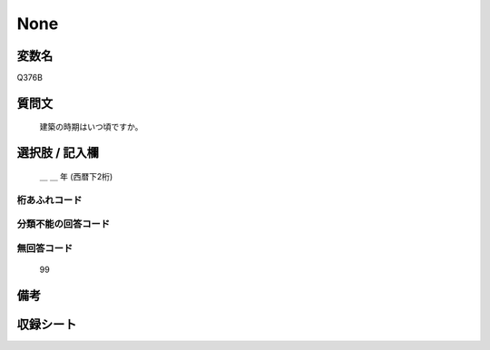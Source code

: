 .. title:: Q376B
.. rst-class:: item

====================================================================================================
None
====================================================================================================

.. rst-class:: varname

変数名
==================

Q376B

.. rst-class:: question

質問文
==================


   建築の時期はいつ頃ですか。



.. rst-class:: answer

選択肢 / 記入欄
======================

  ＿ ＿ 年 (西暦下2桁)



.. rst-class:: overflow

桁あふれコード
-------------------------------
  


.. rst-class:: not_classified

分類不能の回答コード
-------------------------------------
  


.. rst-class:: not_available

無回答コード
-------------------------------------
  99


.. rst-class:: bikou

備考
==================
 



.. rst-class:: include_sheet

収録シート
=======================================
.. hlist::
   :columns: 3
   
   
   * p2_2
   
   * p3_2
   
   * p4_2
   
   * p5a_2
   
   * p5b_2
   
   * p6_2
   
   


.. index:: Q376B